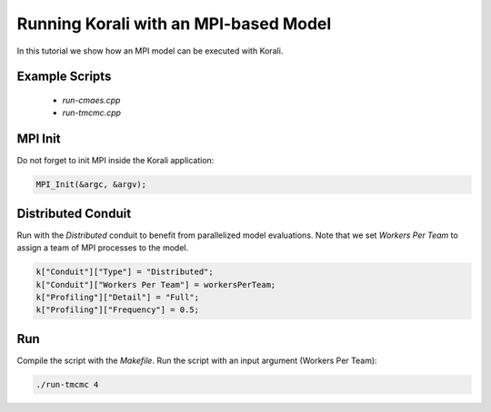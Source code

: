 Running Korali with an MPI-based Model
=====================================================

In this tutorial we show how an MPI model can be executed with Korali.

Example Scripts
---------------------------
    + *run-cmaes.cpp*
    + *run-tmcmc.cpp*

MPI Init
---------------------------

Do not forget to init MPI inside the Korali application:

.. code-block:: python

    MPI_Init(&argc, &argv);

Distributed Conduit
---------------------------

Run with the `Distributed` conduit to benefit from parallelized model evaluations.
Note that we set `Workers Per Team` to assign a team of MPI processes to the model.

.. code-block:: python

    k["Conduit"]["Type"] = "Distributed";
    k["Conduit"]["Workers Per Team"] = workersPerTeam;
    k["Profiling"]["Detail"] = "Full";
    k["Profiling"]["Frequency"] = 0.5;

Run
---------------------------

Compile the script with the `Makefile`.
Run the script with an input argument (Workers Per Team):

.. code-block:: bash

    ./run-tmcmc 4
